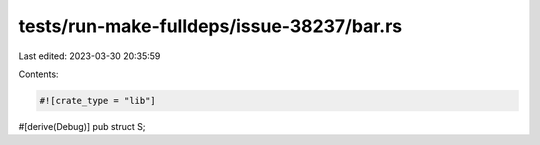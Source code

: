 tests/run-make-fulldeps/issue-38237/bar.rs
==========================================

Last edited: 2023-03-30 20:35:59

Contents:

.. code-block:: rs

    #![crate_type = "lib"]

#[derive(Debug)]
pub struct S;


